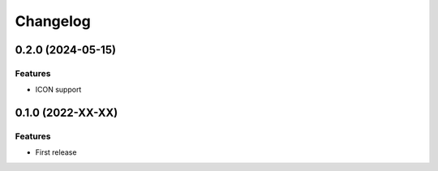 =========
Changelog
=========

0.2.0 (2024-05-15)
-------------

Features
''''''''

- ICON support


0.1.0 (2022-XX-XX)
-------------

Features
''''''''

- First release
